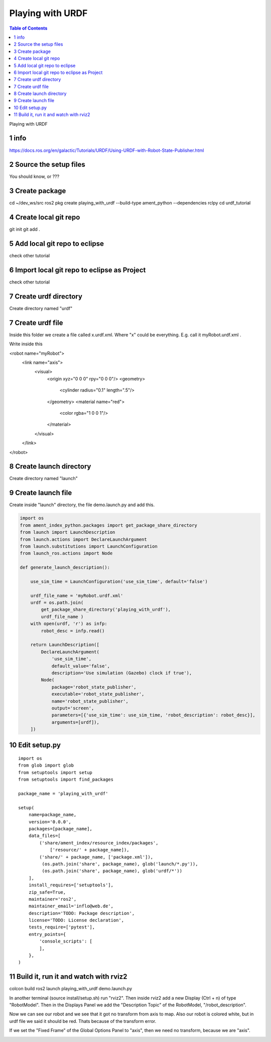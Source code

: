 Playing with URDF
=================

.. contents:: Table of Contents
   :depth: 2
   :local:
   
   
Playing with URDF 

1 info
^^^^^^

https://docs.ros.org/en/galactic/Tutorials/URDF/Using-URDF-with-Robot-State-Publisher.html

2 Source the setup files
^^^^^^^^^^^^^^^^^^^^^^^^

You should know, or ???

3 Create package
^^^^^^^^^^^^^^^^

cd ~/dev_ws/src
ros2 pkg create playing_with_urdf --build-type ament_python --dependencies rclpy
cd urdf_tutorial

4 Create local git repo
^^^^^^^^^^^^^^^^^^^^^^^

git init
git add .

5 Add local git repo to eclipse
^^^^^^^^^^^^^^^^^^^^^^^^^^^^^^^

check other tutorial

6 Import local git repo to eclipse as Project
^^^^^^^^^^^^^^^^^^^^^^^^^^^^^^^^^^^^^^^^^^^^^

check other tutorial

7 Create urdf directory
^^^^^^^^^^^^^^^^^^^^^^^

Create directory named "urdf"


7 Create urdf file
^^^^^^^^^^^^^^^^^^

Inside this folder we create a file called x.urdf.xml. Where "x" could be everything.
E.g. call it myRobot.urdf.xml .

Write inside this

.. code-block:: C++

<robot name="myRobot">
   <link name="axis">
      <visual>
         <origin xyz="0 0 0" rpy="0 0 0"/>
         <geometry>
            <cylinder radius="0.1" length=".5"/>
         </geometry>
         <material name="red">
            <color rgba="1 0 0 1"/>
         </material>
      </visual>
   </link>
</robot>


8 Create launch directory
^^^^^^^^^^^^^^^^^^^^^^^^^

Create directory named "launch"

9 Create launch file
^^^^^^^^^^^^^^^^^^^^

Create inside "launch" directory, the file demo.launch.py and add this.

.. code-block:: C++

   import os
   from ament_index_python.packages import get_package_share_directory
   from launch import LaunchDescription
   from launch.actions import DeclareLaunchArgument
   from launch.substitutions import LaunchConfiguration
   from launch_ros.actions import Node
   
   def generate_launch_description():
   
       use_sim_time = LaunchConfiguration('use_sim_time', default='false')
   
       urdf_file_name = 'myRobot.urdf.xml'
       urdf = os.path.join(
           get_package_share_directory('playing_with_urdf'),
           urdf_file_name )
       with open(urdf, 'r') as infp:
           robot_desc = infp.read()
   
       return LaunchDescription([
           DeclareLaunchArgument(
               'use_sim_time',
               default_value='false',
               description='Use simulation (Gazebo) clock if true'),
           Node(
               package='robot_state_publisher',
               executable='robot_state_publisher',
               name='robot_state_publisher',
               output='screen',
               parameters=[{'use_sim_time': use_sim_time, 'robot_description': robot_desc}],
               arguments=[urdf]),
       ])


10 Edit setup.py
^^^^^^^^^^^^^^^^

::

   import os
   from glob import glob
   from setuptools import setup
   from setuptools import find_packages
   
   package_name = 'playing_with_urdf'
   
   setup(
       name=package_name,
       version='0.0.0',
       packages=[package_name],
       data_files=[
           ('share/ament_index/resource_index/packages',
               ['resource/' + package_name]),
           ('share/' + package_name, ['package.xml']),
            (os.path.join('share', package_name), glob('launch/*.py')),
            (os.path.join('share', package_name), glob('urdf/*'))
       ],
       install_requires=['setuptools'],
       zip_safe=True,
       maintainer='ros2',
       maintainer_email='inflo@web.de',
       description='TODO: Package description',
       license='TODO: License declaration',
       tests_require=['pytest'],
       entry_points={
           'console_scripts': [
           ],
       },
   )

11 Build it, run it and watch with rviz2
^^^^^^^^^^^^^^^^^^^^^^^^^^^^^^^^^^^^^^^^

colcon build
ros2 launch playing_with_urdf demo.launch.py

In another terminal (source install/setup.sh) run "rviz2". Then inside rviz2 add a
new Display (Ctrl + n) of type "RobotModel". Then in the Displays Panel we add the
"Description Topic" of the RobotModel, "/robot_description". 

Now we can see our robot and we see that it got no transform from axis to map. Also
our robot is colored white, but in urdf file we said it should be red. Thats because of
the transform error.

.. image:: images/rviz2_robot_model_topic.png
   :target: images/rviz2_robot_model_topic.png
   :alt: rviz2_robot_model_topic

If we set the "Fixed Frame" of the Global Options Panel to "axis", then we need no
transform, because we are "axis".

.. image:: images/rviz2_robot_model_axis_frame.png
   :target: images/rviz2_robot_model_axis_frame.png
   :alt: rviz2_robot_model_axis_frame

